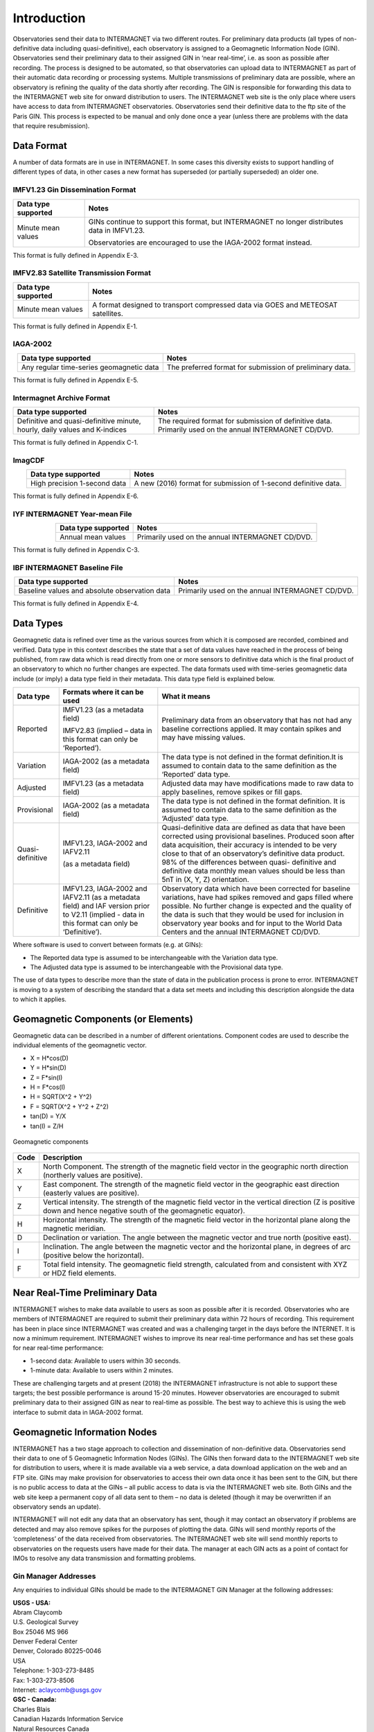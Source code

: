 .. _sub_dat_intro:

Introduction
============

Observatories send their data to INTERMAGNET via two different
routes. For preliminary data products (all types of
non-definitive data including quasi-definitive), each
observatory is assigned to a Geomagnetic Information Node
(GIN). Observatories send their preliminary data to their
assigned GIN in ‘near real-time’, i.e. as soon as possible
after recording. The process is designed to be automated, so
that observatories can upload data to INTERMAGNET as part of
their automatic data recording or processing systems. Multiple
transmissions of preliminary data are possible, where an
observatory is refining the quality of the data shortly after
recording. The GIN is responsible for forwarding this data to
the INTERMAGNET web site for onward distribution to users. The
INTERMAGNET web site is the only place where users have access
to data from INTERMAGNET observatories. Observatories send
their definitive data to the ftp site of the Paris GIN. This
process is expected to be manual and only done once a year
(unless there are problems with the data that require
resubmission).

.. _sub_dat_intro_df:

Data Format
-----------

A number of data formats are in use in INTERMAGNET. In some
cases this diversity exists to support handling of different
types of data, in other cases a new format has superseded (or
partially superseded) an older one.


IMFV1.23 Gin Dissemination Format
`````````````````````````````````

.. tabularcolumns:: |p{3.5cm}|p{9cm}|

.. table::
    :widths: auto
    :align: center

    +---------------------+-----------------------------------------------+
    | Data type supported | Notes                                         |
    +=====================+===============================================+
    | Minute mean values  | GINs continue to support this format, but     |
    |                     | INTERMAGNET no longer distributes data in     |
    |                     | IMFV1.23.                                     |
    |                     |                                               |
    |                     | Observatories are encouraged to use           |
    |                     | the IAGA-2002 format instead.                 |
    +---------------------+-----------------------------------------------+

This format is fully defined in Appendix E-3.

IMFV2.83 Satellite Transmission Format
``````````````````````````````````````
.. tabularcolumns:: |p{3.5cm}|p{9cm}|

.. table::
    :widths: auto
    :align: center

    +---------------------+-----------------------------------------------+
    | Data type supported | Notes                                         |
    +=====================+===============================================+
    | Minute mean values  | A format designed to transport compressed     |
    |                     | data via GOES and METEOSAT satellites.        |
    +---------------------+-----------------------------------------------+

This format is fully defined in Appendix E-1.

IAGA-2002
`````````
.. tabularcolumns:: |p{3.5cm}|p{9cm}|

.. table::
    :widths: auto
    :align: center

    +----------------------------------+----------------------------------+
    | Data type supported              | Notes                            |
    +==================================+==================================+
    | Any regular time-series          | The preferred format for         |
    | geomagnetic data                 | submission of preliminary data.  |
    +----------------------------------+----------------------------------+

This format is fully defined in Appendix E-5.

Intermagnet Archive Format
``````````````````````````
.. tabularcolumns:: |p{6.5cm}|p{8cm}|

.. table::
    :widths: auto
    :align: center

    +----------------------------------+----------------------------------+
    | Data type supported              | Notes                            |
    +==================================+==================================+
    | Definitive and quasi-definitive  | The required format for          |
    | minute, hourly, daily values and | submission of definitive data.   |
    | K-indices                        | Primarily used on the annual     |
    |                                  | INTERMAGNET CD/DVD.              |
    +----------------------------------+----------------------------------+

This format is fully defined in Appendix C-1.

ImagCDF
```````

.. tabularcolumns:: |p{3.5cm}|p{9cm}|

.. table::
    :widths: auto
    :align: center

    +------------------------------+--------------------------------------+
    | Data type supported          | Notes                                |
    +==============================+======================================+
    | High precision 1-second data | A new (2016) format for submission   |
    |                              | of 1-second definitive data.         |
    +------------------------------+--------------------------------------+

This format is fully defined in Appendix E-6.

IYF INTERMAGNET Year-mean File
``````````````````````````````
.. tabularcolumns:: |p{3.5cm}|p{9cm}|

.. table::
    :widths: auto
    :align: center

    =================== ================================================
    Data type supported Notes
    =================== ================================================
    Annual mean values  Primarily used on the annual INTERMAGNET CD/DVD.
    =================== ================================================

This format is fully defined in Appendix C-3.

IBF INTERMAGNET Baseline File
`````````````````````````````
.. table::
    :widths: auto
    :align: center

    +----------------------------------+----------------------------------+
    | Data type supported              | Notes                            |
    +==================================+==================================+
    | Baseline values and absolute     | Primarily used on the annual     |
    | observation data                 | INTERMAGNET CD/DVD.              |
    +----------------------------------+----------------------------------+

This format is fully defined in Appendix E-4.


.. _sub_dat_intro_dt:

Data Types
----------

Geomagnetic data is refined over time as the various sources
from which it is composed are recorded, combined and verified.
Data type in this context describes the state that a set of
data values have reached in the process of being published,
from raw data which is read directly from one or more sensors
to definitive data which is the final product of an observatory
to which no further changes are expected. The data formats used
with time-series geomagnetic data include (or imply) a data
type field in their metadata. This data type field is explained
below.

.. tabularcolumns:: |p{3cm}|p{6cm}|p{6cm}|

.. table::
    :widths: auto
    :align: center

    +------------------+------------------------+------------------------+
    | Data type        | Formats where it can   | What it means          |
    |                  | be used                |                        |
    +==================+========================+========================+
    | Reported         | IMFV1.23               | Preliminary data from  |
    |                  | (as a metadata field)  | an observatory that    |
    |                  |                        | has not had any        |
    |                  | IMFV2.83 (implied –    | baseline corrections   |
    |                  | data in this format    | applied. It may        |
    |                  | can only be            | contain spikes and may |
    |                  | ‘Reported’).           | have missing values.   |
    |                  |                        |                        |
    +------------------+------------------------+------------------------+
    | Variation        | IAGA-2002 (as a        | The data type is not   |
    |                  | metadata field)        | defined in the format  |
    |                  |                        | definition.It is       |
    |                  |                        | assumed to contain     |
    |                  |                        | data to the same       |
    |                  |                        | definition as the      |
    |                  |                        | ‘Reported’ data type.  |
    +------------------+------------------------+------------------------+
    | Adjusted         | IMFV1.23 (as a         | Adjusted data may have |
    |                  | metadata field)        | modifications made to  |
    |                  |                        | raw data to apply      |
    |                  |                        | baselines, remove      |
    |                  |                        | spikes or fill gaps.   |
    +------------------+------------------------+------------------------+
    | Provisional      | IAGA-2002 (as a        | The data type is not   |
    |                  | metadata field)        | defined in the format  |
    |                  |                        | definition. It is      |
    |                  |                        | assumed to contain     |
    |                  |                        | data to the same       |
    |                  |                        | definition as the      |
    |                  |                        | ‘Adjusted’ data type.  |
    +------------------+------------------------+------------------------+
    | Quasi-definitive | IMFV1.23, IAGA-2002    | Quasi-definitive data  |
    |                  | and IAFV2.11           | are defined as data    |
    |                  |                        | that have been         |
    |                  |                        | corrected using        |
    |                  | (as a metadata field)  | provisional baselines. |
    |                  |                        | Produced soon after    |
    |                  |                        | data acquisition,      |
    |                  |                        | their accuracy is      |
    |                  |                        | intended to be very    |
    |                  |                        | close to that of an    |
    |                  |                        | observatory’s          |
    |                  |                        | definitive data        |
    |                  |                        | product. 98% of the    |
    |                  |                        | differences between    |
    |                  |                        | quasi- definitive and  |
    |                  |                        | definitive data        |
    |                  |                        | monthly mean values    |
    |                  |                        | should be less than    |
    |                  |                        | 5nT in (X, Y, Z)       |
    |                  |                        | orientation.           |
    +------------------+------------------------+------------------------+
    | Definitive       | IMFV1.23, IAGA-2002    | Observatory data which |
    |                  | and IAFV2.11 (as a     | have been corrected    |
    |                  | metadata field) and    | for baseline           |
    |                  | IAF version prior to   | variations, have had   |
    |                  | V2.11 (implied - data  | spikes removed and     |
    |                  | in this format can     | gaps filled where      |
    |                  | only be ‘Definitive’). | possible. No further   |
    |                  |                        | change is expected and |
    |                  |                        | the quality of the     |
    |                  |                        | data is such that they |
    |                  |                        | would be used for      |
    |                  |                        | inclusion in           |
    |                  |                        | observatory year books |
    |                  |                        | and for input to the   |
    |                  |                        | World Data Centers and |
    |                  |                        | the annual INTERMAGNET |
    |                  |                        | CD/DVD.                |
    +------------------+------------------------+------------------------+

Where software is used to convert between formats (e.g. at GINs):

- The Reported data type is assumed to be interchangeable with
  the Variation data type.
- The Adjusted data type is assumed to be interchangeable with
  the Provisional data type.

The use of data types to describe more than the state of data
in the publication process is prone to error. INTERMAGNET is
moving to a system of describing the standard that a data set
meets and including this description alongside the data to
which it applies.


.. _sub_dat_intro_gc:

Geomagnetic Components (or Elements)
------------------------------------
Geomagnetic data can be described in a number of different
orientations. Component codes are used to describe the
individual elements of the geomagnetic vector.

-  X = H*cos(D)
-  Y = H*sin(D)
-  Z = F*sin(I)
-  H = F*cos(I)
-  H = SQRT(X^2 + Y^2)
-  F = SQRT(X^2 + Y^2 + Z^2)
-  tan(D) = Y/X
-  tan(I) = Z/H

.. figure:: ../../img/geomagn_coordinates.png
    :align: center
    :scale: 80 %
    :alt: Geomagnetic components

    Geomagnetic components

.. tabularcolumns:: |p{1cm}|p{10cm}|

.. table::
    :widths: auto
    :align: center

    +------+--------------------------------------------------------------+
    | Code | Description                                                  |
    +======+==============================================================+
    | X    | North Component. The strength of the magnetic field vector   |
    |      | in the geographic north direction (northerly values are      |
    |      | positive).                                                   |
    +------+--------------------------------------------------------------+
    | Y    | East component. The strength of the magnetic field vector in |
    |      | the geographic east direction (easterly values are           |
    |      | positive).                                                   |
    +------+--------------------------------------------------------------+
    | Z    | Vertical intensity. The strength of the magnetic field       |
    |      | vector in the vertical direction (Z is positive down and     |
    |      | hence negative south of the geomagnetic equator).            |
    +------+--------------------------------------------------------------+
    | H    | Horizontal intensity. The strength of the magnetic field     |
    |      | vector in the horizontal plane along the magnetic meridian.  |
    +------+--------------------------------------------------------------+
    | D    | Declination or variation. The angle between the magnetic     |
    |      | vector and true north (positive east).                       |
    +------+--------------------------------------------------------------+
    | I    | Inclination. The angle between the magnetic vector and the   |
    |      | horizontal plane, in degrees of arc (positive below the      |
    |      | horizontal).                                                 |
    +------+--------------------------------------------------------------+
    | F    | Total field intensity. The geomagnetic field strength,       |
    |      | calculated from and consistent with XYZ or HDZ field         |
    |      | elements.                                                    |
    +------+--------------------------------------------------------------+


.. _sub_dat_intro_rtpd:

Near Real-Time Preliminary Data
-------------------------------

INTERMAGNET wishes to make data available to users as soon as
possible after it is recorded. Observatories who are members of
INTERMAGNET are required to submit their preliminary data
within 72 hours of recording. This requirement has been in
place since INTERMAGNET was created and was a challenging
target in the days before the INTERNET. It is now a minimum
requirement. INTERMAGNET wishes to improve its near real-time
performance and has set these goals for near real-time performance:

-  1-second data: Available to users within 30 seconds.
-  1-minute data: Available to users within 2 minutes.

These are challenging targets and at present (2018) the
INTERMAGNET infrastructure is not able to support these
targets; the best possible performance is around 15-20 minutes.
However observatories are encouraged to submit preliminary data
to their assigned GIN as near to real-time as possible. The
best way to achieve this is using the web interface to submit
data in IAGA-2002 format.

.. _sub_dat_intro_gin:

Geomagnetic Information Nodes
-----------------------------

INTERMAGNET has a two stage approach to collection and
dissemination of non-definitive data. Observatories send their
data to one of 5 Geomagnetic Information Nodes (GINs). The GINs
then forward data to the INTERMAGNET web site for distribution
to users, where it is made available via a web service, a data
download application on the web and an FTP site. GINs may make
provision for observatories to access their own data once it
has been sent to the GIN, but there is no public access to data
at the GINs – all public access to data is via the INTERMAGNET
web site. Both GINs and the web site keep a permanent copy of
all data sent to them – no data is deleted (though it may be
overwritten if an observatory sends an update).

INTERMAGNET will not edit any data that an observatory has
sent, though it may contact an observatory if problems are
detected and may also remove spikes for the purposes of
plotting the data. GINs will send monthly reports of the
‘completeness’ of the data received from observatories. The
INTERMAGNET web site will send monthly reports to observatories
on the requests users have made for their data. The manager at
each GIN acts as a point of contact for IMOs to resolve any
data transmission and formatting problems.

.. _sub_dat_intro_gin_addr:

Gin Manager Addresses
`````````````````````

Any enquiries to individual GINs should be made to the
INTERMAGNET GIN Manager at the following addresses:

| **USGS - USA:**
| Abram Claycomb
| U.S. Geological Survey
| Box 25046 MS 966
| Denver Federal Center
| Denver, Colorado 80225-0046
| USA
| Telephone: 1-303-273-8485
| Fax: 1-303-273-8506
| Internet: aclaycomb@usgs.gov

| **GSC - Canada:**
| Charles Blais
| Canadian Hazards Information Service
| Natural Resources Canada
| 7 Observatory Cr.
| Ottawa, Ontario
| CANADA
| K1A 0Y3
| Telephone: 1-613-298-1292
| Fax: 1-613-992-8836
| Internet: charles.blais@canada.ca

| **BGS - Scotland:**
| Simon M. Flower
| Geomagnetism Team
| British Geological Survey
| The Lyell Centre
| Research Avenue South
| Edinburgh EH14 4AP
| UK
| Telephone: 44-131-667-1000
| Fax: 44-131-667-1877
| Internet: e_ginman@mail.nmh.ac.uk

| **IPG - France:**
| Virginie Maury
| Institut de Physique du Globe de Paris
| Observatoires magnétiques - Bureau 110
| 1, rue Jussieu
| 75238 Paris Cedex 05
| France
| Telephone: +33 (0)1 83 95 77 80
| Fax: 33 (0) 1-71-93-77-09
| Internet: p_ginman@ipgp.fr

| **Kyoto University - Japan:**
| Hiroaki Toh
| Data Analysis Center for Geomagnetism and
| Space Magnetism
| Graduate School of Science, Bldg #4
| Kyoto University
| Oiwake-cho, Kitashirakawa, Sakyo-ku
| Kyoto 606-8502
| JAPAN
| Telephone: 81-75-753-3959
| Fax: 81-75-722-7884
| Internet: imagmanager@swdcdb.kugi.kyoto-u.ac.jp

.. _sub_dat_intro_gin_email:

Gin Email Addresses
```````````````````

-  Ottawa: charles.blais@canada.ca
-  Paris: par_gin@ipgp.fr
-  Golden: aclaycomb@usgs.gov
-  Edinburgh: e_gin@mail.nmh.ac.uk
-  Kyoto: kyoto-gin@swdcdb.kugi.kyoto-u.ac.jp



INTERMAGNET Gin Types
`````````````````````

The five INTERMAGNET GINs can be classified into two types,
depending on the observatories they handle and the services
they offer.

.. tabularcolumns:: |p{2cm}|p{8cm}|p{4cm}|

.. table::
    :widths: auto
    :align: center

    +-----------------------+-----------------------+-----------------------+
    | Type                  | Description           | GIN                   |
    +=======================+=======================+=======================+
    | 1                     | -  Handles data from  | Golden, Ottawa        |
    |                       |    observatories run  |                       |
    |                       |    by its own         |                       |
    |                       |    institute (and     |                       |
    |                       |    maybe a few others |                       |
    |                       |    with which it has  |                       |
    |                       |    close              |                       |
    |                       |    relationship).     |                       |
    |                       | -  Uses its own       |                       |
    |                       |    mechanisms to      |                       |
    |                       |    collect data from  |                       |
    |                       |    observatories      |                       |
    +-----------------------+-----------------------+-----------------------+
    | 2                     | -  Handles data from  | Edinburgh, Kyoto,     |
    |                       |    many IMOs not      | Paris                 |
    |                       |    associated with    |                       |
    |                       |    its own institute. |                       |
    |                       | -  Uses INTERMAGNET   |                       |
    |                       |    defined mechanisms |                       |
    |                       |    to collect data    |                       |
    |                       |    from               |                       |
    |                       |    observatories.     |                       |
    +-----------------------+-----------------------+-----------------------+

New observatories not run by USGS or GSC would normally be
assigned to one of the Type 2 GINs.

